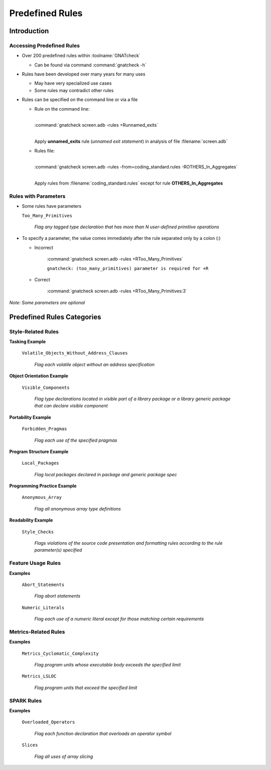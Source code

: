 ******************
Predefined Rules
******************

.. PRELUDE:: BEGIN

.. PRELUDE:: ROLES

.. role:: ada(code)
    :language: Ada

.. role:: C(code)
    :language: C

.. role:: cpp(code)
    :language: C++

.. PRELUDE:: SYMBOLS

.. |rightarrow| replace:: :math:`\rightarrow`
.. |forall| replace:: :math:`\forall`
.. |exists| replace:: :math:`\exists`
.. |equivalent| replace:: :math:`\iff`
.. |le| replace:: :math:`\le`
.. |ge| replace:: :math:`\ge`
.. |lt| replace:: :math:`<`
.. |gt| replace:: :math:`>`
.. |checkmark| replace:: :math:`\checkmark`

.. PRELUDE:: REQUIRES

.. PRELUDE:: PROVIDES

.. PRELUDE:: END

==============
Introduction
==============

----------------------------
Accessing Predefined Rules
----------------------------

* Over 200 predefined rules within :toolname:`GNATcheck`

  * Can be found via command :command:`gnatcheck -h`

* Rules have been developed over many years for many uses

  * May have very specialized use cases
  * Some rules may contradict other rules

* Rules can be specified on the command line or via a file

  * Rule on the command line:

    .. container:: latex_environment tiny

      |
      | :command:`gnatcheck screen.adb -rules +Runnamed_exits`
      |

    Apply **unnamed_exits** rule (*unnamed exit statement*) in analysis of file :filename:`screen.adb`

  * Rules file:

    .. container:: latex_environment tiny

      |
      | :command:`gnatcheck screen.adb -rules -from=coding_standard.rules -ROTHERS_In_Aggregates`
      |

    Apply rules from :filename:`coding_standard.rules` except for rule **OTHERS_In_Aggregates**

-----------------------
Rules with Parameters
-----------------------

* Some rules have parameters

  ``Too_Many_Primitives``

    *Flag any tagged type declaration that has more than N user-defined primitive operations*

* To specify a parameter, the value comes immediately after the rule separated only by a colon (:)

  * Incorrect

      :command:`gnatcheck screen.adb -rules +RToo_Many_Primitives`

      ``gnatcheck: (too_many_primitives) parameter is required for +R``

  * Correct

      :command:`gnatcheck screen.adb -rules +RToo_Many_Primitives:3`

*Note: Some parameters are optional*

=============================
Predefined Rules Categories
=============================

---------------------
Style-Related Rules
---------------------

**Tasking Example**

  ``Volatile_Objects_Without_Address_Clauses``

    *Flag each volatile object without an address specification*

**Object Orientation Example**

  ``Visible_Components``

    *Flag type declarations located in visible part of a library package or a library generic package that can declare visible component*

**Portability Example**

  ``Forbidden_Pragmas``

    *Flag each use of the specified pragmas*

**Program Structure Example**

  ``Local_Packages``

    *Flag local packages declared in package and generic package spec*

**Programming Practice Example**

  ``Anonymous_Array``

    *Flag all anonymous array type definitions*

**Readability Example**

  ``Style_Checks``
  
    *Flags violations of the source code presentation and formatting rules according to the rule parameter(s) specified*

---------------------
Feature Usage Rules
---------------------

**Examples**

  ``Abort_Statements``

    *Flag abort statements*

  ``Numeric_Literals``

    *Flag each use of a numeric literal except for those matching certain requirements*

-----------------------
Metrics-Related Rules
-----------------------

**Examples**

  ``Metrics_Cyclomatic_Complexity``

    *Flag program units whose executable body exceeds the specified limit*

  ``Metrics_LSLOC``

    *Flag program units that exceed the specified limit*

-------------
SPARK Rules
-------------

**Examples**

  ``Overloaded_Operators``

    *Flag each function declaration that overloads an operator symbol*

  ``Slices``

    *Flag all uses of array slicing*
